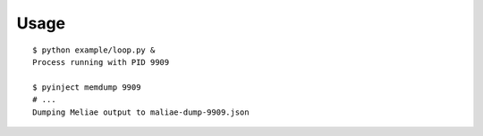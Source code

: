 Usage
=====

::

	$ python example/loop.py &
	Process running with PID 9909

	$ pyinject memdump 9909
	# ...
	Dumping Meliae output to maliae-dump-9909.json
